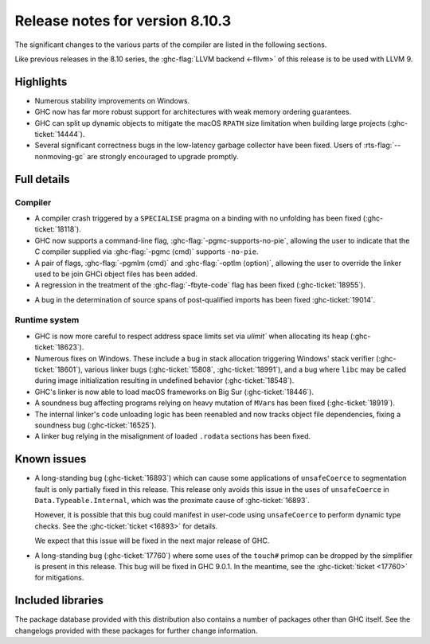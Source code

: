 .. _release-8-10-3:

Release notes for version 8.10.3
================================

The significant changes to the various parts of the compiler are listed in the
following sections.

Like previous releases in the 8.10 series, the :ghc-flag:`LLVM backend <-fllvm>`
of this release is to be used with LLVM 9.

Highlights
----------

- Numerous stability improvements on Windows.

- GHC now has far more robust support for architectures with weak memory
  ordering guarantees.

- GHC can split up dynamic objects to mitigate the macOS ``RPATH`` size
  limitation when building large projects (:ghc-ticket:`14444`).

- Several significant correctness bugs in the low-latency garbage collector have
  been fixed.  Users of :rts-flag:`--nonmoving-gc` are strongly encouraged to
  upgrade promptly.


Full details
------------

Compiler
~~~~~~~~

* A compiler crash triggered by a ``SPECIALISE`` pragma on a binding with
  no unfolding has been fixed (:ghc-ticket:`18118`).

* GHC now supports a command-line flag, :ghc-flag:`-pgmc-supports-no-pie`,
  allowing the user to indicate that the C compiler supplied via
  :ghc-flag:`-pgmc ⟨cmd⟩` supports ``-no-pie``.

* A pair of flags, :ghc-flag:`-pgmlm ⟨cmd⟩` and :ghc-flag:`-optlm ⟨option⟩`,
  allowing the user to override the linker used to be join GHCi object files
  has been added.

* A regression in the treatment of the :ghc-flag:`-fbyte-code` flag has been
  fixed (:ghc-ticket:`18955`).

- A bug in the determination of source spans of post-qualified imports has been
  fixed :ghc-ticket:`19014`.


Runtime system
~~~~~~~~~~~~~~

- GHC is now more careful to respect address space limits set via `ulimit``
  when allocating its heap (:ghc-ticket:`18623`).

- Numerous fixes on Windows. These include a bug in stack allocation
  triggering Windows' stack verifier (:ghc-ticket:`18601`), various linker bugs
  (:ghc-ticket:`15808`, :ghc-ticket:`18991`), and a bug where ``libc`` may be
  called during image initialization resulting in undefined behavior
  (:ghc-ticket:`18548`).

- GHC's linker is now able to load macOS frameworks on Big Sur
  (:ghc-ticket:`18446`).

- A soundness bug affecting programs relying on heavy mutation of ``MVar``\ s
  has been fixed (:ghc-ticket:`18919`).

- The internal linker's code unloading logic has been reenabled and now tracks
  object file dependencies, fixing a soundness bug (:ghc-ticket:`16525`).

- A linker bug relying in the misalignment of loaded ``.rodata`` sections has
  been fixed.


Known issues
------------

- A long-standing bug (:ghc-ticket:`16893`) which can cause some applications
  of ``unsafeCoerce`` to segmentation fault is only partially fixed in this
  release. This release only avoids this issue in the uses of ``unsafeCoerce``
  in ``Data.Typeable.Internal``, which was the proximate cause of
  :ghc-ticket:`16893`.

  However, it is possible that this bug could manifest in user-code using
  ``unsafeCoerce`` to perform dynamic type checks. See the :ghc-ticket:`ticket
  <16893>` for details.

  We expect that this issue will be fixed in the next major release of GHC.

- A long-standing bug (:ghc-ticket:`17760`) where some uses of the ``touch#``
  primop can be dropped by the simplifier is present in this release. This bug
  will be fixed in GHC 9.0.1. In the meantime, see the :ghc-ticket:`ticket
  <17760>` for mitigations.


Included libraries
------------------

The package database provided with this distribution also contains a number of
packages other than GHC itself. See the changelogs provided with these packages
for further change information.

.. ghc-package-list::

    libraries/array/array.cabal:             Dependency of ``ghc`` library
    libraries/base/base.cabal:               Core library
    libraries/binary/binary.cabal:           Dependency of ``ghc`` library
    libraries/bytestring/bytestring.cabal:   Dependency of ``ghc`` library
    libraries/Cabal/Cabal/Cabal.cabal:       Dependency of ``ghc-pkg`` utility
    libraries/containers/containers/containers.cabal:   Dependency of ``ghc`` library
    libraries/deepseq/deepseq.cabal:         Dependency of ``ghc`` library
    libraries/directory/directory.cabal:     Dependency of ``ghc`` library
    libraries/exceptions/exceptions.cabal:   Dependency of ``haskeline`` library
    libraries/filepath/filepath.cabal:       Dependency of ``ghc`` library
    compiler/ghc.cabal:                      The compiler itself
    libraries/ghci/ghci.cabal:               The REPL interface
    libraries/ghc-boot/ghc-boot.cabal:       Internal compiler library
    libraries/ghc-boot-th/ghc-boot-th.cabal: Internal compiler library
    libraries/ghc-compact/ghc-compact.cabal: Core library
    libraries/ghc-heap/ghc-heap.cabal:       GHC heap-walking library
    libraries/ghc-prim/ghc-prim.cabal:       Core library
    libraries/haskeline/haskeline.cabal:     Dependency of ``ghci`` executable
    libraries/hpc/hpc.cabal:                 Dependency of ``hpc`` executable
    libraries/integer-gmp/integer-gmp.cabal: Core library
    libraries/libiserv/libiserv.cabal:       Internal compiler library
    libraries/mtl/mtl.cabal:                 Dependency of ``Cabal`` library
    libraries/parsec/parsec.cabal:           Dependency of ``Cabal`` library
    libraries/pretty/pretty.cabal:           Dependency of ``ghc`` library
    libraries/process/process.cabal:         Dependency of ``ghc`` library
    libraries/stm/stm.cabal:                 Dependency of ``haskeline`` library
    libraries/template-haskell/template-haskell.cabal:     Core library
    libraries/terminfo/terminfo.cabal:       Dependency of ``haskeline`` library
    libraries/text/text.cabal:               Dependency of ``Cabal`` library
    libraries/time/time.cabal:               Dependency of ``ghc`` library
    libraries/transformers/transformers.cabal: Dependency of ``ghc`` library
    libraries/unix/unix.cabal:               Dependency of ``ghc`` library
    libraries/Win32/Win32.cabal:             Dependency of ``ghc`` library
    libraries/xhtml/xhtml.cabal:             Dependency of ``haddock`` executable

